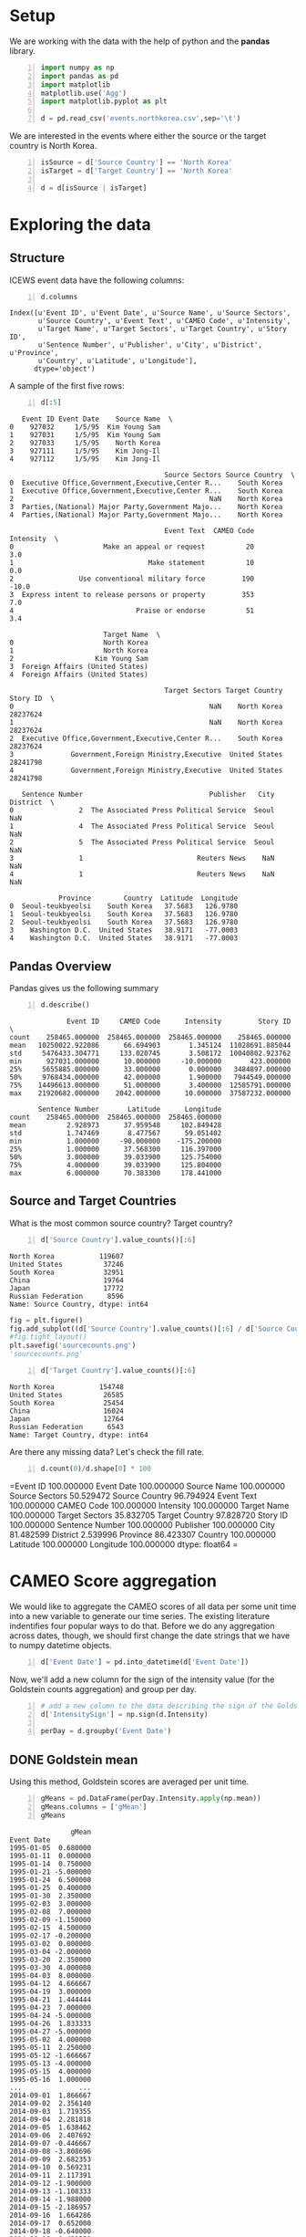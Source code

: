 * Setup
  We are working with the data with the help of python and the *pandas* library.

#+BEGIN_SRC python -n :results value :session icews
  import numpy as np
  import pandas as pd
  import matplotlib
  matplotlib.use('Agg')
  import matplotlib.pyplot as plt

  d = pd.read_csv('events.northkorea.csv',sep='\t')
#+END_SRC

#+RESULTS:

  We are interested in the events where either the source or the target country is North Korea.

#+BEGIN_SRC python -n :results value :session icews
  isSource = d['Source Country'] == 'North Korea'
  isTarget = d['Target Country'] == 'North Korea'

  d = d[isSource | isTarget]
#+END_SRC

#+RESULTS:
  
* Exploring the data
** Structure
   ICEWS event data have the following columns:

#+BEGIN_SRC python -n :results value :session icews :exports both
  d.columns
#+END_SRC

#+RESULTS:
: Index([u'Event ID', u'Event Date', u'Source Name', u'Source Sectors',
:        u'Source Country', u'Event Text', u'CAMEO Code', u'Intensity',
:        u'Target Name', u'Target Sectors', u'Target Country', u'Story ID',
:        u'Sentence Number', u'Publisher', u'City', u'District', u'Province',
:        u'Country', u'Latitude', u'Longitude'],
:       dtype='object')

   A sample of the first five rows:
#+BEGIN_SRC python -n :results value :session icews :exports both
  d[:5]
#+END_SRC

#+RESULTS:
#+begin_example
   Event ID Event Date    Source Name  \
0    927032     1/5/95  Kim Young Sam   
1    927031     1/5/95  Kim Young Sam   
2    927033     1/5/95    North Korea   
3    927111     1/5/95    Kim Jong-Il   
4    927112     1/5/95    Kim Jong-Il   

                                      Source Sectors Source Country  \
0  Executive Office,Government,Executive,Center R...    South Korea   
1  Executive Office,Government,Executive,Center R...    South Korea   
2                                                NaN    North Korea   
3  Parties,(National) Major Party,Government Majo...    North Korea   
4  Parties,(National) Major Party,Government Majo...    North Korea   

                                      Event Text  CAMEO Code  Intensity  \
0                      Make an appeal or request          20        3.0   
1                                 Make statement          10        0.0   
2                Use conventional military force         190      -10.0   
3  Express intent to release persons or property         353        7.0   
4                              Praise or endorse          51        3.4   

                       Target Name  \
0                      North Korea   
1                      North Korea   
2                    Kim Young Sam   
3  Foreign Affairs (United States)   
4  Foreign Affairs (United States)   

                                      Target Sectors Target Country  Story ID  \
0                                                NaN    North Korea  28237624   
1                                                NaN    North Korea  28237624   
2  Executive Office,Government,Executive,Center R...    South Korea  28237624   
3              Government,Foreign Ministry,Executive  United States  28241798   
4              Government,Foreign Ministry,Executive  United States  28241798   

   Sentence Number                               Publisher   City District  \
0                2  The Associated Press Political Service  Seoul      NaN   
1                4  The Associated Press Political Service  Seoul      NaN   
2                5  The Associated Press Political Service  Seoul      NaN   
3                1                            Reuters News    NaN      NaN   
4                1                            Reuters News    NaN      NaN   

            Province        Country  Latitude  Longitude  
0  Seoul-teukbyeolsi    South Korea   37.5683   126.9780  
1  Seoul-teukbyeolsi    South Korea   37.5683   126.9780  
2  Seoul-teukbyeolsi    South Korea   37.5683   126.9780  
3    Washington D.C.  United States   38.9171   -77.0003  
4    Washington D.C.  United States   38.9171   -77.0003  
#+end_example

** Pandas Overview
   Pandas gives us the following summary
#+BEGIN_SRC python -n :results value :session icews :exports both
  d.describe()
#+END_SRC

#+RESULTS:
#+begin_example
              Event ID     CAMEO Code      Intensity         Story ID  \
count    258465.000000  258465.000000  258465.000000    258465.000000   
mean   10250022.922086      66.694903       1.345124  11028691.885044   
std     5476433.304771     133.020745       3.508172  10040802.923762   
min      927031.000000      10.000000     -10.000000       423.000000   
25%     5655885.000000      33.000000       0.000000   3484897.000000   
50%     9768434.000000      42.000000       1.900000   7944549.000000   
75%    14496613.000000      51.000000       3.400000  12585791.000000   
max    21920682.000000    2042.000000      10.000000  37587232.000000   

       Sentence Number       Latitude      Longitude  
count    258465.000000  258465.000000  258465.000000  
mean          2.928973      37.959548     102.849428  
std           1.747469       8.477567      59.051402  
min           1.000000     -90.000000    -175.200000  
25%           1.000000      37.568300     116.397000  
50%           3.000000      39.033900     125.754000  
75%           4.000000      39.033900     125.804000  
max           6.000000      70.383300     178.441000  
#+end_example

** Source and Target Countries
   What is the most common source country? Target country?
#+BEGIN_SRC python -n :results value :session icews :exports both
  d['Source Country'].value_counts()[:6]
#+END_SRC

#+RESULTS:
: North Korea           119607
: United States          37246
: South Korea            32951
: China                  19764
: Japan                  17772
: Russian Federation      8596
: Name: Source Country, dtype: int64

#+BEGIN_SRC python :results file :session icews
  fig = plt.figure()
  fig.add_subplot((d['Source Country'].value_counts()[:6] / d['Source Country'].value_counts()[:3].sum()).plot(kind='bar'))
  #fig.tight_layout()
  plt.savefig('sourcecounts.png')
  'sourcecounts.png'
#+END_SRC

#+RESULTS:
[[file:sourcecounts.png]]

[[file:sourcecounts.png]]

#+BEGIN_SRC python -n :results value :session icews :exports both
  d['Target Country'].value_counts()[:6]
#+END_SRC

#+RESULTS:
: North Korea           154748
: United States          26585
: South Korea            25454
: China                  16024
: Japan                  12764
: Russian Federation      6543
: Name: Target Country, dtype: int64

   Are there any missing data? Let's check the fill rate.

#+BEGIN_SRC python -n :results value :session icews :exports both
  d.count(0)/d.shape[0] * 100
#+END_SRC

#+RESULTS:
=Event ID           100.000000
Event Date         100.000000
Source Name        100.000000
Source Sectors      50.529472
Source Country      96.794924
Event Text         100.000000
CAMEO Code         100.000000
Intensity          100.000000
Target Name        100.000000
Target Sectors      35.832705
Target Country      97.828720
Story ID           100.000000
Sentence Number    100.000000
Publisher          100.000000
City                81.482599
District             2.539996
Province            86.423307
Country            100.000000
Latitude           100.000000
Longitude          100.000000
dtype: float64
 =   
* CAMEO Score aggregation
  We would like to aggregate the CAMEO scores of all data per some unit time into a new variable 
to generate our time series. The existing literature indentifies four popular ways to do that. 
Before we do any aggregation across dates, though, we should first change the date strings that we have 
to numpy datetime objects.

#+BEGIN_SRC python -n :results value :session icews :exports both
  d['Event Date'] = pd.into_datetime(d['Event Date'])
#+END_SRC

#+RESULTS:

Now, we'll add a new column for the sign of the intensity value (for the Goldstein counts aggregation)
and group per day.

#+BEGIN_SRC python -n :results value :session icews :exports both
  # add a new column to the data describing the sign of the Goldstein score
  d['IntensitySign'] = np.sign(d.Intensity)

  perDay = d.groupby('Event Date')
#+END_SRC

#+RESULTS:


** DONE Goldstein mean
   Using this method, Goldstein scores are averaged per unit time.

#+BEGIN_SRC python -n :results value :session icews :exports both
  gMeans = pd.DataFrame(perDay.Intensity.apply(np.mean))
  gMeans.columns = ['gMean']
  gMeans
#+END_SRC

#+RESULTS:
#+begin_example
               gMean
Event Date          
1995-01-05  0.680000
1995-01-11  0.000000
1995-01-14  0.750000
1995-01-21 -5.000000
1995-01-24  6.500000
1995-01-25  0.400000
1995-01-30  2.350000
1995-02-03  3.000000
1995-02-08  7.000000
1995-02-09 -1.150000
1995-02-15  4.500000
1995-02-17 -0.200000
1995-03-02  0.000000
1995-03-04 -2.000000
1995-03-20  2.350000
1995-03-30  4.000000
1995-04-03  8.000000
1995-04-12  4.666667
1995-04-19  3.000000
1995-04-21  1.444444
1995-04-23  7.000000
1995-04-24 -5.000000
1995-04-26  1.833333
1995-04-27 -5.000000
1995-05-02  4.000000
1995-05-11  2.250000
1995-05-12 -1.666667
1995-05-13 -4.000000
1995-05-15  4.000000
1995-05-16  1.000000
...              ...
2014-09-01  1.866667
2014-09-02  2.356140
2014-09-03  1.719355
2014-09-04  2.281818
2014-09-05  1.638462
2014-09-06  2.407692
2014-09-07 -0.446667
2014-09-08 -3.808696
2014-09-09  2.682353
2014-09-10  0.569231
2014-09-11  2.117391
2014-09-12 -1.900000
2014-09-13 -1.108333
2014-09-14 -1.988000
2014-09-15 -2.186957
2014-09-16  1.664286
2014-09-17  0.652000
2014-09-18 -0.640000
2014-09-19  0.423529
2014-09-20 -2.714286
2014-09-21  0.130769
2014-09-22  2.263158
2014-09-23 -0.493103
2014-09-24  0.603226
2014-09-25  1.154839
2014-09-26  1.388889
2014-09-27  1.288679
2014-09-28  0.409756
2014-09-29  0.485526
2014-09-30  0.290476

[6808 rows x 1 columns]
#+end_example

** DONE Goldstein sum
   In this method, the Goldstein scores are summed per unit time.

#+BEGIN_SRC python -n :results value :session icews :exports both
  gSums = pd.DataFrame(perDay.Intensity.apply(np.sum))
  gSums.columns = ['gSum']
  gSums
#+END_SRC

#+RESULTS:
#+begin_example
             gSum
Event Date       
1995-01-05    3.4
1995-01-11    0.0
1995-01-14    1.5
1995-01-21   -5.0
1995-01-24   19.5
1995-01-25    0.4
1995-01-30    4.7
1995-02-03    3.0
1995-02-08   14.0
1995-02-09   -4.6
1995-02-15    9.0
1995-02-17   -0.6
1995-03-02    0.0
1995-03-04   -2.0
1995-03-20    4.7
1995-03-30    8.0
1995-04-03   16.0
1995-04-12   14.0
1995-04-19    3.0
1995-04-21   13.0
1995-04-23   14.0
1995-04-24   -5.0
1995-04-26    5.5
1995-04-27  -10.0
1995-05-02    4.0
1995-05-11    9.0
1995-05-12   -5.0
1995-05-13   -4.0
1995-05-15   24.0
1995-05-16    7.0
...           ...
2014-09-01  112.0
2014-09-02  134.3
2014-09-03   53.3
2014-09-04   25.1
2014-09-05   21.3
2014-09-06  125.2
2014-09-07  -13.4
2014-09-08  -87.6
2014-09-09   45.6
2014-09-10   14.8
2014-09-11   48.7
2014-09-12  -13.3
2014-09-13  -13.3
2014-09-14  -99.4
2014-09-15  -50.3
2014-09-16   46.6
2014-09-17   16.3
2014-09-18   -6.4
2014-09-19   14.4
2014-09-20  -19.0
2014-09-21    1.7
2014-09-22   86.0
2014-09-23  -14.3
2014-09-24   18.7
2014-09-25   35.8
2014-09-26   37.5
2014-09-27   68.3
2014-09-28   16.8
2014-09-29   36.9
2014-09-30   18.3

[6808 rows x 1 columns]
#+end_example

** DONE Goldstein counts (positive and negative)
   Using this method, counts are generated for positive and negative Goldstein scores per unit time. 
This can be thought of as "net cooperation" and "net conflict."

#+BEGIN_SRC python -n :results value :session icews :exports both
  gCounts = perDay.IntensitySign.value_counts().unstack().fillna(0)
  gCounts.columns = ['gCount Negative','gCount Zero','gCount Positive']
  gCounts
#+END_SRC

#+RESULTS:
#+begin_example
            gCount Negative  gCount Zero  gCount Positive
Event Date                                               
1995-01-05                1            1                3
1995-01-11                0            1                0
1995-01-14                1            0                1
1995-01-21                1            0                0
1995-01-24                0            0                3
1995-01-25                0            0                1
1995-01-30                0            0                2
1995-02-03                0            0                1
1995-02-08                0            0                2
1995-02-09                2            0                2
1995-02-15                0            0                2
1995-02-17                1            1                1
1995-03-02                0            2                0
1995-03-04                1            0                0
1995-03-20                0            0                2
1995-03-30                0            0                2
1995-04-03                0            0                2
1995-04-12                0            1                2
1995-04-19                0            0                1
1995-04-21                2            0                7
1995-04-23                0            0                2
1995-04-24                1            0                0
1995-04-26                0            0                3
1995-04-27                2            0                0
1995-05-02                0            0                1
1995-05-11                1            1                2
1995-05-12                2            0                1
1995-05-13                1            0                0
1995-05-15                0            0                6
1995-05-16                2            0                5
...                     ...          ...              ...
2014-09-01               10            1               49
2014-09-02                6            0               51
2014-09-03                2            3               26
2014-09-04                2            1                8
2014-09-05                2            1               10
2014-09-06                5            1               46
2014-09-07               12            1               17
2014-09-08               16            2                5
2014-09-09                0            2               15
2014-09-10                3            9               14
2014-09-11                1            1               21
2014-09-12                5            1                1
2014-09-13                7            0                5
2014-09-14               31            3               16
2014-09-15               14            3                6
2014-09-16                5            0               23
2014-09-17                6            5               14
2014-09-18                5            1                4
2014-09-19                5           16               13
2014-09-20                5            0                2
2014-09-21                4            3                6
2014-09-22                2            2               34
2014-09-23               12            1               16
2014-09-24               12            2               17
2014-09-25                9            4               18
2014-09-26                4            5               18
2014-09-27               12            3               38
2014-09-28               13            1               27
2014-09-29               27            9               40
2014-09-30               13            8               42

[6808 rows x 3 columns]
#+end_example

** TODO Duvall and Thompson counts
   Similar to Goldstein counts, Duvall and Thompson counts categorize events by cooperation or conflict. 
Duvall and Thompson counts, however, place events into four categories:
   + Verbal Cooperation: The occurence of dialogue-based meetings, statements that 
     express a desire to cooperate or appeal for assistance from other actors.
   + Material Cooperation: Physical acts of collaboration or assistance, including 
     receiving or sending aid, reducing bans and sentencing, etc.
   + Verbal Conflict: A spoken criticism, threat, or accusation, often related to 
     past or future potential acts of material conflict.
   + Material Conflict: Physical acts of a conflictual nature, including armed 
     attacks, destruction of property, assassination, etc.
